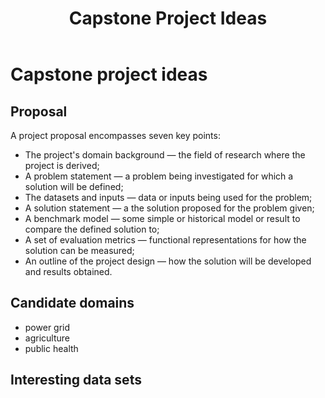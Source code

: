 #+TITLE: Capstone Project Ideas

* Capstone project ideas

** Proposal

   A project proposal encompasses seven key points:

   + The project's domain background — the field of research where the project is derived;
   + A problem statement — a problem being investigated for which a solution will be defined;
   + The datasets and inputs — data or inputs being used for the problem;
   + A solution statement — a the solution proposed for the problem given;
   + A benchmark model — some simple or historical model or result to compare the defined solution to;
   + A set of evaluation metrics — functional representations for how the solution can be measured;
   + An outline of the project design — how the solution will be developed and results obtained.

** Candidate domains

   + power grid
   + agriculture
   + public health

** Interesting data sets